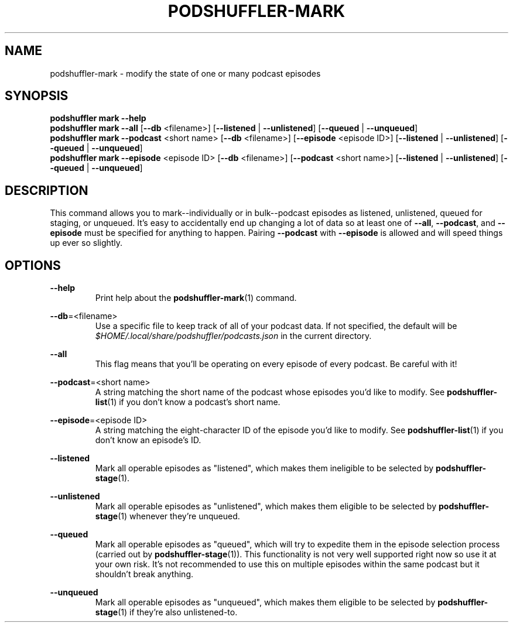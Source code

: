 .\" Man page for podshuffler-mark
.\" Patrick Nance <jpnance@gmail.com>
.TH PODSHUFFLER-MARK 1 "2020-03-14" "1.0" "Podshuffler"
.SH NAME
podshuffler-mark \- modify the state of one or many podcast episodes
.SH SYNOPSIS
.B podshuffler mark --help
.br
.B podshuffler mark
\fB--all\fR
[\fB--db\fR <filename>]
[\fB--listened\fR | \fB--unlistened\fR]
[\fB--queued\fR | \fB--unqueued\fR]
.br
.B podshuffler mark
\fB--podcast\fR <short name> [\fB--db\fR <filename>]
[\fB--episode\fR <episode ID>]
[\fB--listened\fR | \fB--unlistened\fR]
[\fB--queued\fR | \fB--unqueued\fR]
.br
.B podshuffler mark
\fB--episode\fR <episode ID> [\fB--db\fR <filename>]
[\fB--podcast\fR <short name>]
[\fB--listened\fR | \fB--unlistened\fR]
[\fB--queued\fR | \fB--unqueued\fR]
.SH DESCRIPTION
This command allows you to mark--individually or in bulk--podcast episodes as listened, unlistened, queued for staging, or unqueued. It's easy to accidentally end up changing a lot of data so at least one of \fB--all\fR, \fB--podcast\fR, and \fB--episode\fR must be specified for anything to happen. Pairing \fB--podcast\fR with \fB--episode\fR is allowed and will speed things up ever so slightly.
.SH OPTIONS
.PP
\fB--help\fR
.RS
Print help about the \fBpodshuffler-mark\fR(1) command.
.RE
.PP
\fB--db\fR=<filename>
.RS
Use a specific file to keep track of all of your podcast data. If not specified, the default will be \fI$HOME/.local/share/podshuffler/podcasts.json\fR in the current directory.
.RE
.PP
\fB--all\fR
.RS
This flag means that you'll be operating on every episode of every podcast. Be careful with it!
.RE
.PP
\fB--podcast\fR=<short name>
.RS
A string matching the short name of the podcast whose episodes you'd like to modify. See \fBpodshuffler-list\fR(1) if you don't know a podcast's short name.
.RE
.PP
\fB--episode\fR=<episode ID>
.RS
A string matching the eight-character ID of the episode you'd like to modify. See \fBpodshuffler-list\fR(1) if you don't know an episode's ID.
.RE
.PP
\fB--listened\fR
.RS
Mark all operable episodes as "listened", which makes them ineligible to be selected by \fBpodshuffler-stage\fR(1).
.RE
.PP
\fB--unlistened\fR
.RS
Mark all operable episodes as "unlistened", which makes them eligible to be selected by \fBpodshuffler-stage\fR(1) whenever they're unqueued.
.RE
.PP
\fB--queued\fR
.RS
Mark all operable episodes as "queued", which will try to expedite them in the episode selection process (carried out by \fBpodshuffler-stage\fR(1)). This functionality is not very well supported right now so use it at your own risk. It's not recommended to use this on multiple episodes within the same podcast but it shouldn't break anything.
.RE
.PP
\fB--unqueued\fR
.RS
Mark all operable episodes as "unqueued", which makes them eligible to be selected by \fBpodshuffler-stage\fR(1) if they're also unlistened-to.
.RE
